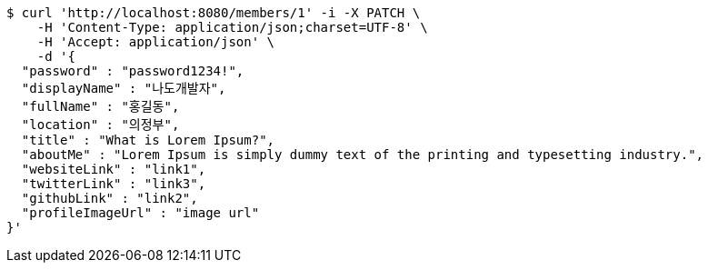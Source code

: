 [source,bash]
----
$ curl 'http://localhost:8080/members/1' -i -X PATCH \
    -H 'Content-Type: application/json;charset=UTF-8' \
    -H 'Accept: application/json' \
    -d '{
  "password" : "password1234!",
  "displayName" : "나도개발자",
  "fullName" : "홍길동",
  "location" : "의정부",
  "title" : "What is Lorem Ipsum?",
  "aboutMe" : "Lorem Ipsum is simply dummy text of the printing and typesetting industry.",
  "websiteLink" : "link1",
  "twitterLink" : "link3",
  "githubLink" : "link2",
  "profileImageUrl" : "image url"
}'
----